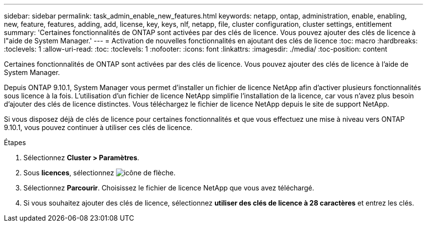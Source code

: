 ---
sidebar: sidebar 
permalink: task_admin_enable_new_features.html 
keywords: netapp, ontap, administration, enable, enabling, new, feature, features, adding, add, license, key, keys, nlf, netapp, file, cluster configuration, cluster settings, entitlement 
summary: 'Certaines fonctionnalités de ONTAP sont activées par des clés de licence. Vous pouvez ajouter des clés de licence à l"aide de System Manager.' 
---
= Activation de nouvelles fonctionnalités en ajoutant des clés de licence
:toc: macro
:hardbreaks:
:toclevels: 1
:allow-uri-read: 
:toc: 
:toclevels: 1
:nofooter: 
:icons: font
:linkattrs: 
:imagesdir: ./media/
:toc-position: content


[role="lead"]
Certaines fonctionnalités de ONTAP sont activées par des clés de licence. Vous pouvez ajouter des clés de licence à l'aide de System Manager.

Depuis ONTAP 9.10.1, System Manager vous permet d'installer un fichier de licence NetApp afin d'activer plusieurs fonctionnalités sous licence à la fois. L'utilisation d'un fichier de licence NetApp simplifie l'installation de la licence, car vous n'avez plus besoin d'ajouter des clés de licence distinctes. Vous téléchargez le fichier de licence NetApp depuis le site de support NetApp.

Si vous disposez déjà de clés de licence pour certaines fonctionnalités et que vous effectuez une mise à niveau vers ONTAP 9.10.1, vous pouvez continuer à utiliser ces clés de licence.

.Étapes
. Sélectionnez *Cluster > Paramètres*.
. Sous *licences*, sélectionnez image:icon_arrow.gif["icône de flèche"].
. Sélectionnez *Parcourir*. Choisissez le fichier de licence NetApp que vous avez téléchargé.
. Si vous souhaitez ajouter des clés de licence, sélectionnez *utiliser des clés de licence à 28 caractères* et entrez les clés.

